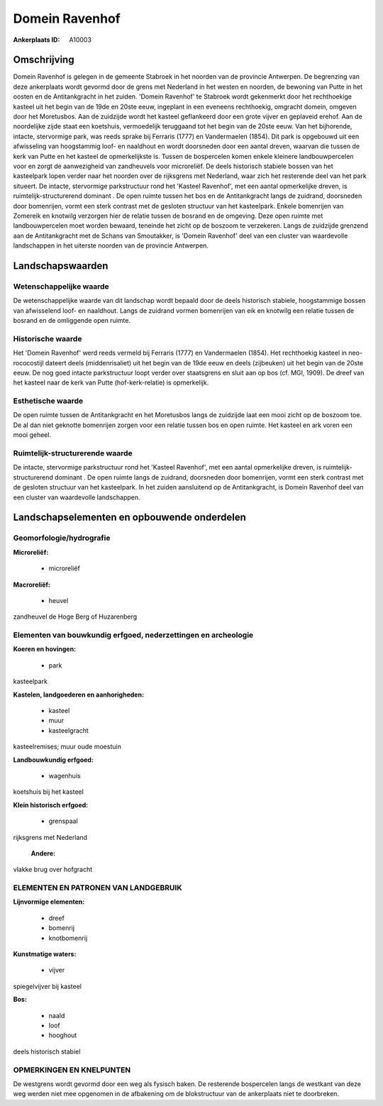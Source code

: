 Domein Ravenhof
===============

:Ankerplaats ID: A10003




Omschrijving
------------

Domein Ravenhof is gelegen in de gemeente Stabroek in het noorden van
de provincie Antwerpen. De begrenzing van deze ankerplaats wordt gevormd
door de grens met Nederland in het westen en noorden, de bewoning van
Putte in het oosten en de Antitankgracht in het zuiden. 'Domein
Ravenhof' te Stabroek wordt gekenmerkt door het rechthoekige kasteel uit
het begin van de 19de en 20ste eeuw, ingeplant in een eveneens
rechthoekig, omgracht domein, omgeven door het Moretusbos. Aan de
zuidzijde wordt het kasteel geflankeerd door een grote vijver en
geplaveid erehof. Aan de noordelijke zijde staat een koetshuis,
vermoedelijk teruggaand tot het begin van de 20ste eeuw. Van het
bijhorende, intacte, stervormige park, was reeds sprake bij Ferraris
(1777) en Vandermaelen (1854). Dit park is opgebouwd uit een afwisseling
van hoogstammig loof- en naaldhout en wordt doorsneden door een aantal
dreven, waarvan die tussen de kerk van Putte en het kasteel de
opmerkelijkste is. Tussen de bospercelen komen enkele kleinere
landbouwpercelen voor en zorgt de aanwezigheid van zandheuvels voor
microreliëf. De deels historisch stabiele bossen van het kasteelpark
lopen verder naar het noorden over de rijksgrens met Nederland, waar
zich het resterende deel van het park situeert. De intacte, stervormige
parkstructuur rond het 'Kasteel Ravenhof', met een aantal opmerkelijke
dreven, is ruimtelijk-structurerend dominant . De open ruimte tussen het
bos en de Antitankgracht langs de zuidrand, doorsneden door bomenrijen,
vormt een sterk contrast met de gesloten structuur van het kasteelpark.
Enkele bomenrijen van Zomereik en knotwilg verzorgen hier de relatie
tussen de bosrand en de omgeving. Deze open ruimte met landbouwpercelen
moet worden bewaard, teneinde het zicht op de boszoom te verzekeren.
Langs de zuidzijde grenzend aan de Antitankgracht met de Schans van
Smoutakker, is 'Domein Ravenhof' deel van een cluster van waardevolle
landschappen in het uiterste noorden van de provincie Antwerpen.



Landschapswaarden
-----------------


Wetenschappelijke waarde
~~~~~~~~~~~~~~~~~~~~~~~~

De wetenschappelijke waarde van dit landschap wordt bepaald door de
deels historisch stabiele, hoogstammige bossen van afwisselend loof- en
naaldhout. Langs de zuidrand vormen bomenrijen van eik en knotwilg een
relatie tussen de bosrand en de omliggende open ruimte.

Historische waarde
~~~~~~~~~~~~~~~~~~


Het 'Domein Ravenhof' werd reeds vermeld bij Ferraris (1777) en
Vandermaelen (1854). Het rechthoekig kasteel in neo-rococostijl dateert
deels (middenrisaliet) uit het begin van de 19de eeuw en deels
(zijbeuken) uit het begin van de 20ste eeuw. De nog goed intacte
parkstructuur loopt verder over staatsgrens en sluit aan op bos (cf.
MGI, 1909). De dreef van het kasteel naar de kerk van Putte
(hof-kerk-relatie) is opmerkelijk.

Esthetische waarde
~~~~~~~~~~~~~~~~~~

De open ruimte tussen de Antitankgracht en het
Moretusbos langs de zuidzijde laat een mooi zicht op de boszoom toe. De
al dan niet geknotte bomenrijen zorgen voor een relatie tussen bos en
open ruimte. Het kasteel en ark voren een mooi geheel.



Ruimtelijk-structurerende waarde
~~~~~~~~~~~~~~~~~~~~~~~~~~~~~~~~

De intacte, stervormige parkstructuur rond het 'Kasteel Ravenhof',
met een aantal opmerkelijke dreven, is ruimtelijk-structurerend dominant
. De open ruimte langs de zuidrand, doorsneden door bomenrijen, vormt
een sterk contrast met de gesloten structuur van het kasteelpark. In het
zuiden aansluitend op de Antitankgracht, is Domein Ravenhof deel van een
cluster van waardevolle landschappen.



Landschapselementen en opbouwende onderdelen
--------------------------------------------



Geomorfologie/hydrografie
~~~~~~~~~~~~~~~~~~~~~~~~

**Microreliëf:**

 * microreliëf


**Macroreliëf:**

 * heuvel

zandheuvel de Hoge Berg of Huzarenberg

Elementen van bouwkundig erfgoed, nederzettingen en archeologie
~~~~~~~~~~~~~~~~~~~~~~~~~~~~~~~~~~~~~~~~~~~~~~~~~~~~~~~~~~~~~~~

**Koeren en hovingen:**

 * park


kasteelpark

**Kastelen, landgoederen en aanhorigheden:**

 * kasteel
 * muur
 * kasteelgracht


kasteelremises; muur oude moestuin

**Landbouwkundig erfgoed:**

 * wagenhuis


koetshuis bij het kasteel

**Klein historisch erfgoed:**

 * grenspaal


rijksgrens met Nederland

 **Andere:**
vlakke brug over hofgracht


ELEMENTEN EN PATRONEN VAN LANDGEBRUIK
~~~~~~~~~~~~~~~~~~~~~~~~~~~~~~~~~~~~~

**Lijnvormige elementen:**

 * dreef
 * bomenrij
 * knotbomenrij

**Kunstmatige waters:**

 * vijver


spiegelvijver bij kasteel

**Bos:**

 * naald
 * loof
 * hooghout


deels historisch stabiel

OPMERKINGEN EN KNELPUNTEN
~~~~~~~~~~~~~~~~~~~~~~~~

De westgrens wordt gevormd door een weg als fysisch baken. De resterende
bospercelen langs de westkant van deze weg werden niet mee opgenomen in
de afbakening om de blokstructuur van de ankerplaats niet te doorbreken.

